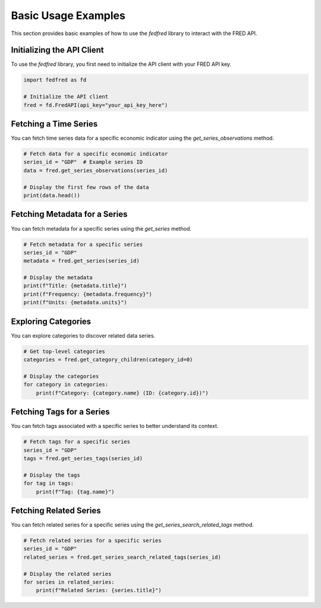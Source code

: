 Basic Usage Examples
====================

This section provides basic examples of how to use the `fedfred` library to interact with the FRED API.

Initializing the API Client
---------------------------

To use the `fedfred` library, you first need to initialize the API client with your FRED API key.

.. code-block:: python

    import fedfred as fd

    # Initialize the API client
    fred = fd.FredAPI(api_key="your_api_key_here")

Fetching a Time Series
----------------------

You can fetch time series data for a specific economic indicator using the `get_series_observations` method.

.. code-block:: python

    # Fetch data for a specific economic indicator
    series_id = "GDP"  # Example series ID
    data = fred.get_series_observations(series_id)

    # Display the first few rows of the data
    print(data.head())

Fetching Metadata for a Series
------------------------------

You can fetch metadata for a specific series using the `get_series` method.

.. code-block:: python

    # Fetch metadata for a specific series
    series_id = "GDP"
    metadata = fred.get_series(series_id)

    # Display the metadata
    print(f"Title: {metadata.title}")
    print(f"Frequency: {metadata.frequency}")
    print(f"Units: {metadata.units}")

Exploring Categories
--------------------

You can explore categories to discover related data series.

.. code-block:: python

    # Get top-level categories
    categories = fred.get_category_children(category_id=0)

    # Display the categories
    for category in categories:
        print(f"Category: {category.name} (ID: {category.id})")

Fetching Tags for a Series
--------------------------

You can fetch tags associated with a specific series to better understand its context.

.. code-block:: python

    # Fetch tags for a specific series
    series_id = "GDP"
    tags = fred.get_series_tags(series_id)

    # Display the tags
    for tag in tags:
        print(f"Tag: {tag.name}")

Fetching Related Series
-----------------------

You can fetch related series for a specific series using the `get_series_search_related_tags` method.

.. code-block:: python

    # Fetch related series for a specific series
    series_id = "GDP"
    related_series = fred.get_series_search_related_tags(series_id)

    # Display the related series
    for series in related_series:
        print(f"Related Series: {series.title}")
